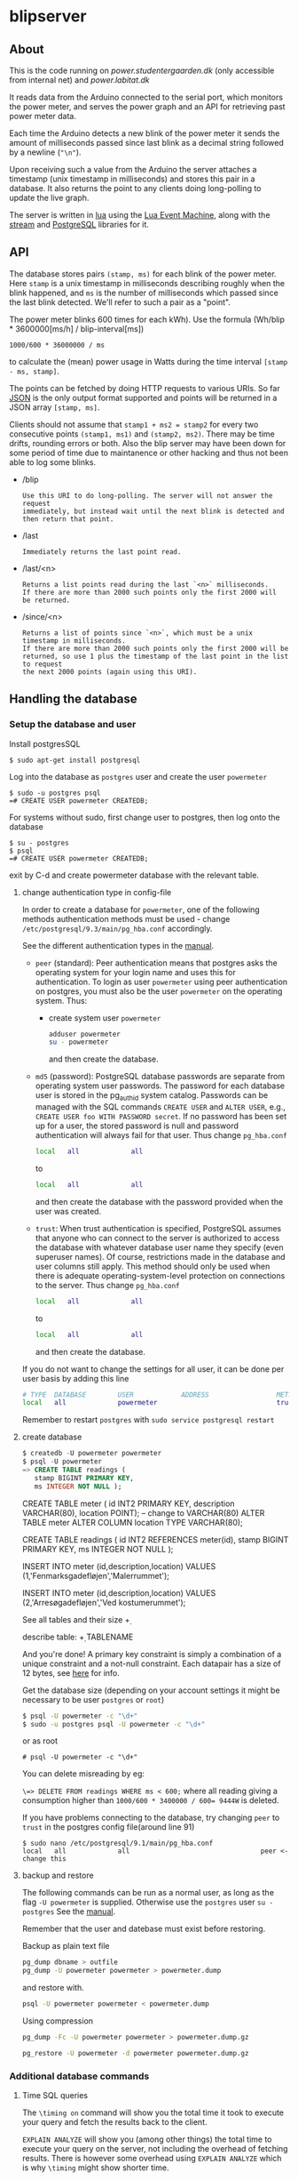 #+STARTUP: inlineimages -*- coding: utf-8 -*-

* blipserver

** About

This is the code running on [[power.studentergaarden.dk]] (only accessible from internal net) and [[power.labitat.dk]]

It reads data from the Arduino connected to the serial port,
which monitors the power meter, and serves
the power graph and an API for retrieving past power meter data.

Each time the Arduino detects a new blink of the power meter it sends
the amount of milliseconds passed since last blink as a decimal string followed
by a newline (="\n"=).

Upon receiving such a value from the Arduino the server attaches a timestamp
(unix timestamp in milliseconds) and stores this pair in a database.
It also returns the point to any clients doing long-polling to update the
live graph.

The server is written in [[http://www.lua.org][lua]] using the [[https://github.com/esmil/lem][Lua Event Machine]],
along with the [[https://github.com/esmil/lem-streams][stream]] and [[https://github.com/esmil/lem-postgres][PostgreSQL]] libraries
for it.

** API


The database stores pairs =(stamp, ms)= for each blink of the power meter.
Here =stamp= is a unix timestamp in milliseconds describing roughly when
the blink happened, and =ms= is the number of milliseconds which passed
since the last blink detected. We'll refer to such a pair as a "point".

The power meter blinks 600 times for each kWh).
Use the formula (Wh/blip * 3600000[ms/h] / blip-interval[ms])

=1000/600 * 36000000 / ms=

to calculate the (mean) power usage in Watts during the time interval
=[stamp - ms, stamp]=.

The points can be fetched by doing HTTP requests to various URIs.
So far [[http://json.org][JSON]] is the only output format supported and points will be
returned in a JSON array =[stamp, ms]=.

Clients should not assume that =stamp1 + ms2 = stamp2= for every two
consecutive points =(stamp1, ms1)= and =(stamp2, ms2)=. There may be time drifts,
rounding errors or both. Also the blip server may have been down for some
period of time due to maintanence or other hacking and thus not been able
to log some blinks.

- /blip
  : Use this URI to do long-polling. The server will not answer the request
  : immediately, but instead wait until the next blink is detected and
  : then return that point.
  
- /last
  : Immediately returns the last point read.

- /last/<n>

  : Returns a list points read during the last `<n>` milliseconds.  
  : If there are more than 2000 such points only the first 2000 will
  : be returned.

- /since/<n>

  : Returns a list of points since `<n>`, which must be a unix timestamp in milliseconds.
  : If there are more than 2000 such points only the first 2000 will be
  : returned, so use 1 plus the timestamp of the last point in the list to request
  : the next 2000 points (again using this URI).

** Handling the database
*** Setup the database and user
Install postgresSQL

=$ sudo apt-get install postgresql=

Log into the database as =postgres= user and create the user =powermeter=

#+BEGIN_SRC
$ sudo -u postgres psql
=# CREATE USER powermeter CREATEDB;
#+END_SRC

For systems without sudo, first change user to postgres, then log onto the database
#+BEGIN_SRC 
$ su - postgres
$ psql
=# CREATE USER powermeter CREATEDB;
#+END_SRC

exit by C-d and create powermeter database with the relevant table.

**** change authentication type in config-file

In order to create a database for =powermeter=, one of the following methods authentication methods must be used - change 
=/etc/postgresql/9.3/main/pg_hba.conf= accordingly.

See the different authentication types in the [[http://www.postgresql.org/docs/9.0/static/auth-methods.html][manual]].

- =peer= (standard):
  Peer authentication means that postgres asks the operating system for your login name and uses this for authentication. To login as user =powermeter= using peer authentication on postgres, you must also be the user =powermeter= on the operating system.
  Thus:
  - create system user =powermeter=
    #+BEGIN_SRC sh
     adduser powermeter
     su - powermeter
    #+END_SRC
    and then create the database.

- =md5= (password):
  PostgreSQL database passwords are separate from operating system user passwords. The password for each database user is stored in the pg_authid system catalog. Passwords can be managed with the SQL commands =CREATE USER= and =ALTER USER=, e.g., =CREATE USER foo WITH PASSWORD secret=. If no password has been set up for a user, the stored password is null and password authentication will always fail for that user.
  Thus change =pg_hba.conf=
  #+BEGIN_SRC sh
    local   all             all                                     peer
  #+END_SRC
  to
  #+BEGIN_SRC sh
    local   all             all                                     md5
  #+END_SRC
  and then create the database with the password provided when the user was created.

- =trust=:
  When trust authentication is specified, PostgreSQL assumes that anyone who can connect to the server is authorized to access the database with whatever database user name they specify (even superuser names). Of course, restrictions made in the database and user columns still apply. This method should only be used when there is adequate operating-system-level protection on connections to the server.
  Thus change =pg_hba.conf=
  #+BEGIN_SRC sh
    local   all             all                                     peer
  #+END_SRC
  to
  #+BEGIN_SRC sh
    local   all             all                                     trust
  #+END_SRC
  and then create the database.

If you do not want to change the settings for all user, it can be done per user basis by adding this line
#+BEGIN_SRC sh
# TYPE  DATABASE        USER            ADDRESS                 METHOD
local   all             powermeter                              trust
#+END_SRC


Remember to restart =postgres= with =sudo service postgresql restart=

**** create database

#+BEGIN_SRC sql
$ createdb -U powermeter powermeter
$ psql -U powermeter
=> CREATE TABLE readings (
   stamp BIGINT PRIMARY KEY,
   ms INTEGER NOT NULL );
#+END_SRC

CREATE TABLE meter (
id INT2 PRIMARY KEY,
description VARCHAR(80),
location POINT); -- change to VARCHAR(80)
ALTER TABLE meter ALTER COLUMN location TYPE VARCHAR(80);

CREATE TABLE readings (
id INT2 REFERENCES meter(id),
stamp BIGINT PRIMARY KEY,
ms INTEGER NOT NULL );

INSERT INTO meter (id,description,location)
VALUES (1,'Fenmarksgadefløjen','Malerrummet');

INSERT INTO meter (id,description,location)
VALUES (2,'Arresøgadefløjen','Ved kostumerummet');

See all tables and their size
\d+ 

describe table:
\d+ TABLENAME


And you're done!
A primary key constraint is simply a combination of a unique constraint and a not-null constraint.
Each datapair has a size of 12 bytes, see [[http://stackoverflow.com/a/2991419/1121523][here]] for info.

Get the database size (depending on your account settings it might be necessary to be user =postgres= or =root=)
#+BEGIN_SRC sh
$ psql -U powermeter -c "\d+"
$ sudo -u postgres psql -U powermeter -c "\d+"
#+END_SRC

or as root
#+BEGIN_SRC
# psql -U powermeter -c "\d+"
#+END_SRC

You can delete misreading by eg:

=\=> DELETE FROM readings WHERE ms < 600;=
where all reading giving a consumption higher than ~1000/600 * 3400000 / 600= 9444W~ is deleted.


If you have problems connecting to the database, try changing =peer= to =trust= in the postgres config file(around line 91)

#+BEGIN_SRC 
$ sudo nano /etc/postgresql/9.1/main/pg_hba.conf
local   all             all                                 peer <- change this
#+END_SRC

**** backup and restore

The following commands can be run as a normal user, as long as the flag =-U powermeter= is supplied.
Otherwise use the =postgres= user =su - postgres=
See the [[http://www.postgresql.org/docs/9.1/static/backup-dump.html][manual]].

Remember that the user and datebase must exist before restoring.

Backup as plain text file
#+BEGIN_SRC sh
pg_dump dbname > outfile
pg_dump -U powermeter powermeter > powermeter.dump
#+END_SRC

and restore with.
#+BEGIN_SRC sh
psql -U powermeter powermeter < powermeter.dump
#+END_SRC

Using compression
#+BEGIN_SRC sh
pg_dump -Fc -U powermeter powermeter > powermeter.dump.gz

pg_restore -U powermeter -d powermeter powermeter.dump.gz
#+END_SRC

*** Additional database commands
**** Time SQL queries 

The =\timing on= command will show you the total time it took to execute
your query and fetch the results back to the client.

=EXPLAIN ANALYZE= will show you (among other things)
the total time to execute your query on the server, not including the
overhead of fetching results. There is however some overhead using =EXPLAIN ANALYZE= which is why =\timing= might show shorter time.

For example these two queries return the number of blip the last 24 hours where the first is way faster(and simpler).

#+BEGIN_SRC sql
=> EXPLAIN ANALYSE SELECT count(*) FROM readingsv1 WHERE stamp >= 1395274528548 - 1200000

=> EXPLAIN ANALYSE SELECT * INTO tmp_tbl FROM readingsv1 WHERE stamp >= 1395274528548 - 1200000; SELECT COUNT(*) FROM tmp_tbl; DROP TABLE tmp_tbl;
#+END_SRC


 I create a temp table from my real table with the filters applied, then I select from the temp table with a limit and offset (no limitations, so the performance is good), then select count(*) from the temp table (again no filters), then the other stuff I need and last - I drop the temp table.


#+BEGIN_SRC sql
SELECT * INTO tmp_tbl FROM tbl WHERE [limitations];
SELECT * FROM tmp_tbl OFFSET 10 LIMIT 10;
SELECT COUNT(*) FROM tmp_tbl;
SELECT other_stuff FROM tmp_tbl;
DROP TABLE tmp_tbl;
#+END_SRC

Catche effects, need to restart postgres and clear OS cache
#+BEGIN_SRC sh
/etc/init.d/postgresql-8.4 restart
# clear cache
sync
sysctrl -w vm.drop_caches=3
#+END_SRC


This script can be used for testing commands. It reads the command from a file, execute and time and then clear the cache and restarts postgres.

#+BEGIN_SRC sh
#!/bin/bash

TRIALS=2;

INPUT_FROM_FILE=""
OUTPUT_TO_FILE=""
while getopts "i:o:" Option
do
  case $Option in
  i )
    INPUT_FROM_FILE="True";
    INPUT_FILE=$OPTARG;;
  o )
    OUTPUT_TO_FILE="True";
    OUT_FILE=$OPTARG;;
  esac
done
shift $(($OPTIND - 1))

if [ $INPUT_FROM_FILE ]
then
  echo "Reading from file $INPUT_FILE"
  COMMAND=`more $INPUT_FILE`
else
  COMMAND="$@"
fi;
echo "$COMMAND"

for trial in `seq $TRIALS`
do
  # Send query
  if [ $OUTPUT_TO_FILE ]
  then
    psql --host $HOST --username $USER --dbname $DB --command " EXPLAIN ANALYZE $COMMAND" | awk '/ Total runtime: / {print $3}' >> $OUT_FILE
  else
    psql --host $HOST --username $USER --dbname $DB --command " EXPLAIN ANALYZE $COMMAND" | awk -f total_runtime.awk
  fi;
  # Restart server
  /etc/init.d/postgresql-8.4 restart
  # Clear OS cache. See: http://stackoverflow.com/questions/599719/how-to-clean-caches-used-by-the-linux-kernel
  sync
  sysctl -w vm.drop_caches=3
done
#+END_SRC

** Connect to the server

~blip.lua~  is set to listen to port 8080 as standard, eg. ~http://localhost:8080~ should give you a nice graph.

** Create alias for =/dev/ttyUSB0= 

In order to give a persistent name to a specific Arduino device, we need a rule to udev.
First find serial number for the Arduino (without grep a lot of info about the usb is shown):
=$ udevadm info -a -n /dev/ttyUSB* | grep '{serial}' | head -n1=

Then add the rule

#+BEGIN_SRC sh
$ sudo nano /etc/udev/rules.d/99-usb-serial.rules
SUBSYSTEM=="tty", ATTRS{idVendor}=="0403", ATTRS{idProduct}=="6001", ATTRS{serial}=="A9007Q1P", SYMLINK+="blipduino"
#+END_SRC

and update udev

=$ sudo udevadm trigger --action=change=

src{SYMLINK+="arduino"} means that UDEV should create a symlink =/dev/arduino= pointing to the actual =/dev/ttyUSB*= device. In other words the device names will continue to be assigned ad-hoc but the symbolic links will always point to the right device node.

** Make apache listen to port 8080
It is not possible to =POST= information cross domain, subdomain, or port number, in this case port 80 and 8080.

One way to circumvent this is to set up a very simple [[http://en.wikipedia.org/wiki/Reverse_proxy][reverse proxy]] (using [[mod_proxy]] if you are on Apache). This will allows to use relative paths in the AJAX request, while the HTTP server will be acting as a proxy to any "remote" location.

The fundamental configuration directive to set up a reverse proxy in mod_proxy is the ProxyPass. It will typically be used as:

=ProxyPass     /ajax/     http://www.localhost:8080/=

In this case one would request =/ajax/blip= with jQuery, but in fact the server would serve this by acting as a proxy to =http://www.localhost:8080/blip= internally.


The proxy module needs to be activated in apache

=# a2enmod proxy_http=

Then write the site-file as
#+BEGIN_SRC sh
# nano /etc/apache2/sites-available/power.studentergaarden.dk

# Paw's <pawsen@gmail.com> take on meassuring and displaying the general power usage on SG
<VirtualHost power.studentergaarden.dk:80>
	#
	# Public information
	# ------------------
    ServerName power
	# ServerAlias rating
	ServerAdmin nu@studentergaarden.dk

    ## IMPORTANT!
    ProxyPreserveHost On
    ProxyRequests Off
    ## The following line is actually the only needed line!
    ProxyPass /ajax/ http://localhost:8080/
    ProxyPassReverse /ajax/ http://localhost:8080/
    <Proxy *>
        Order deny,allow
        Allow from all
    </Proxy>
    ## TO HERE!

	#
	# Logging
	# -------
	ErrorLog /var/log/apache2/power.studentergaarden.dk_error.log
	CustomLog /var/log/apache2/power.studentergaarden.dk_access.log combined
	CookieLog /var/log/apache2/power.studentergaarden.dk_cookie.log

	#
	# Rewrite rules
	# -------------
	RewriteEngine On
	RewriteCond %{HTTP_HOST} !power\.studentergaarden\.dk
	RewriteRule ^(.*)$ http://power.studentergaarden.dk$1 [R=301]

	#
	# Main site
	# ---------
	DocumentRoot /share/sites/power.studentergaarden.dk/DocumentRoot
	<Location />
		Order deny,allow
		Deny from all
		Allow from 172.16.0.0/16
		Allow from 130.226.169.160/27
	</Location>
	
	# don't know this...
	#Alias /media/ /share/sites/power.studentergaarden.dk/media/
	#WSGIScriptAlias / /share/sites/power.studentergaarden.dk/project.wsgi

</VirtualHost>
#+END_SRC
** Running the server
Start the server from a SSH connection and redirecting output to dev/null in order to avoid writing output from the server to the nohub.out file

=# nohub "./blip.lua" >/dev/null 2>&1 &=

Maybe setup a init script:
https://www.debian-administration.org/articles/28

** Example
[[file:power-washing-machine.png]]

The ripples (around 100W) in this picture comes from a washing machine. The spike at 17:44 is either the compressor in a freezer or a fridge starting up. The 2kW power draw every 13-15 minutes is the coffeemaker that keeps water hot.

* TODO
** TO-From
   Nem måde at vise forbrug mellem to datoer + pris.
* License

blipserver is free software. It is distributed under the terms of the
[[[http://www.fsf.org/licensing/licenses/gpl.html][GNU General Public License]]
